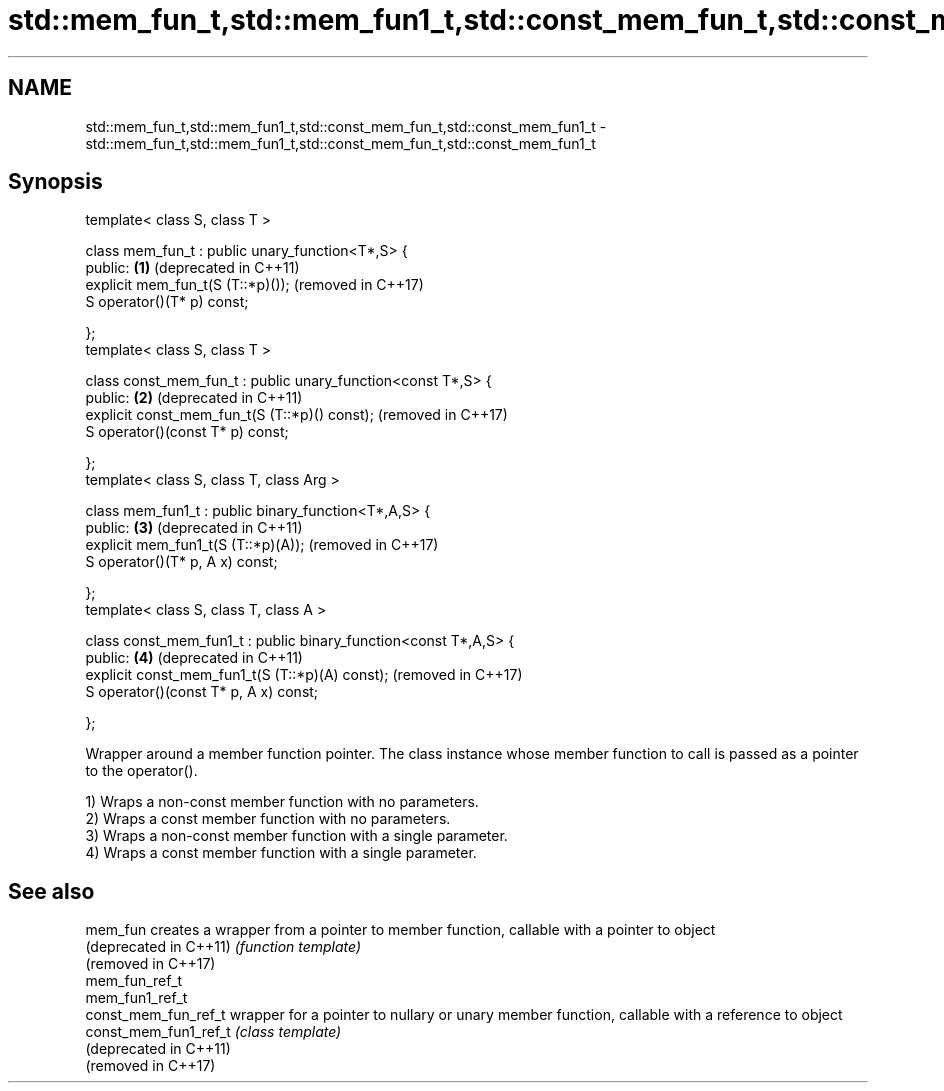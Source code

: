 .TH std::mem_fun_t,std::mem_fun1_t,std::const_mem_fun_t,std::const_mem_fun1_t 3 "2020.03.24" "http://cppreference.com" "C++ Standard Libary"
.SH NAME
std::mem_fun_t,std::mem_fun1_t,std::const_mem_fun_t,std::const_mem_fun1_t \- std::mem_fun_t,std::mem_fun1_t,std::const_mem_fun_t,std::const_mem_fun1_t

.SH Synopsis
   template< class S, class T >

   class mem_fun_t : public unary_function<T*,S> {
   public:                                                         \fB(1)\fP (deprecated in C++11)
   explicit mem_fun_t(S (T::*p)());                                    (removed in C++17)
   S operator()(T* p) const;

   };
   template< class S, class T >

   class const_mem_fun_t : public unary_function<const T*,S> {
   public:                                                         \fB(2)\fP (deprecated in C++11)
   explicit const_mem_fun_t(S (T::*p)() const);                        (removed in C++17)
   S operator()(const T* p) const;

   };
   template< class S, class T, class Arg >

   class mem_fun1_t : public binary_function<T*,A,S> {
   public:                                                         \fB(3)\fP (deprecated in C++11)
   explicit mem_fun1_t(S (T::*p)(A));                                  (removed in C++17)
   S operator()(T* p, A x) const;

   };
   template< class S, class T, class A >

   class const_mem_fun1_t : public binary_function<const T*,A,S> {
   public:                                                         \fB(4)\fP (deprecated in C++11)
   explicit const_mem_fun1_t(S (T::*p)(A) const);                      (removed in C++17)
   S operator()(const T* p, A x) const;

   };

   Wrapper around a member function pointer. The class instance whose member function to call is passed as a pointer to the operator().

   1) Wraps a non-const member function with no parameters.
   2) Wraps a const member function with no parameters.
   3) Wraps a non-const member function with a single parameter.
   4) Wraps a const member function with a single parameter.

.SH See also

   mem_fun               creates a wrapper from a pointer to member function, callable with a pointer to object
   (deprecated in C++11) \fI(function template)\fP
   (removed in C++17)
   mem_fun_ref_t
   mem_fun1_ref_t
   const_mem_fun_ref_t   wrapper for a pointer to nullary or unary member function, callable with a reference to object
   const_mem_fun1_ref_t  \fI(class template)\fP
   (deprecated in C++11)
   (removed in C++17)
